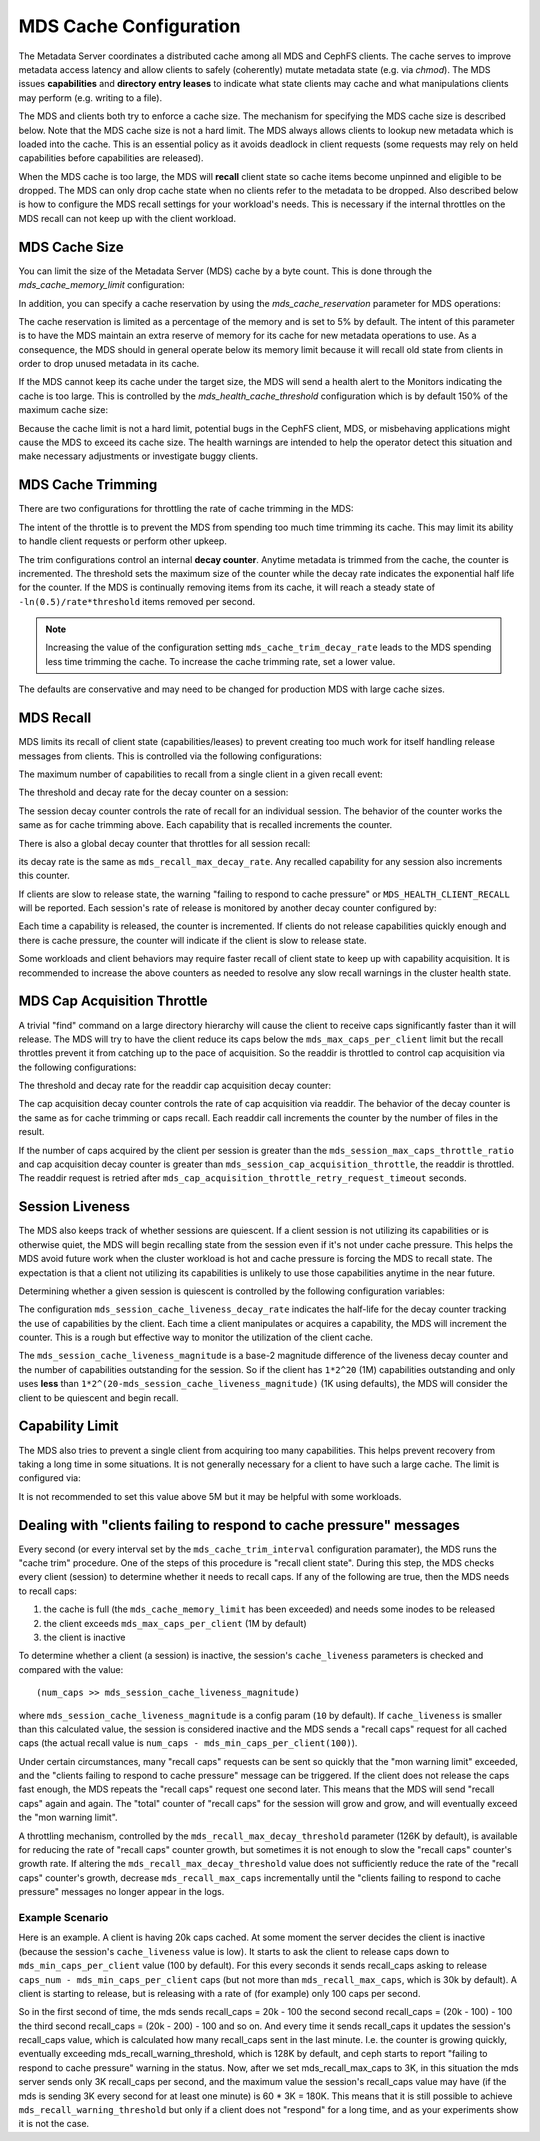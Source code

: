 =======================
MDS Cache Configuration
=======================

The Metadata Server coordinates a distributed cache among all MDS and CephFS
clients. The cache serves to improve metadata access latency and allow clients
to safely (coherently) mutate metadata state (e.g. via `chmod`). The MDS issues
**capabilities** and **directory entry leases** to indicate what state clients
may cache and what manipulations clients may perform (e.g. writing to a file).

The MDS and clients both try to enforce a cache size. The mechanism for
specifying the MDS cache size is described below. Note that the MDS cache size
is not a hard limit. The MDS always allows clients to lookup new metadata
which is loaded into the cache. This is an essential policy as it avoids
deadlock in client requests (some requests may rely on held capabilities before
capabilities are released).

When the MDS cache is too large, the MDS will **recall** client state so cache
items become unpinned and eligible to be dropped. The MDS can only drop cache
state when no clients refer to the metadata to be dropped. Also described below
is how to configure the MDS recall settings for your workload's needs. This is
necessary if the internal throttles on the MDS recall can not keep up with the
client workload.


MDS Cache Size
--------------

You can limit the size of the Metadata Server (MDS) cache by a byte count. This
is done through the `mds_cache_memory_limit` configuration:

.. confval:: mds_cache_memory_limit

In addition, you can specify a cache reservation by using the
`mds_cache_reservation` parameter for MDS operations:

.. confval:: mds_cache_reservation

The cache reservation is
limited as a percentage of the memory and is set to 5% by default. The intent
of this parameter is to have the MDS maintain an extra reserve of memory for
its cache for new metadata operations to use. As a consequence, the MDS should
in general operate below its memory limit because it will recall old state from
clients in order to drop unused metadata in its cache.

If the MDS cannot keep its cache under the target size, the MDS will send a
health alert to the Monitors indicating the cache is too large. This is
controlled by the `mds_health_cache_threshold` configuration which is by
default 150% of the maximum cache size:

.. confval:: mds_health_cache_threshold

Because the cache limit is not a hard limit, potential bugs in the CephFS
client, MDS, or misbehaving applications might cause the MDS to exceed its
cache size. The health warnings are intended to help the operator detect this
situation and make necessary adjustments or investigate buggy clients.

MDS Cache Trimming
------------------

There are two configurations for throttling the rate of cache trimming in the MDS:

.. confval:: mds_cache_trim_threshold

.. confval:: mds_cache_trim_decay_rate

The intent of the throttle is to prevent the MDS from spending too much time
trimming its cache. This may limit its ability to handle client requests or
perform other upkeep.

The trim configurations control an internal **decay counter**. Anytime metadata
is trimmed from the cache, the counter is incremented.  The threshold sets the
maximum size of the counter while the decay rate indicates the exponential half
life for the counter. If the MDS is continually removing items from its cache,
it will reach a steady state of ``-ln(0.5)/rate*threshold`` items removed per
second.

.. note:: Increasing the value of the configuration setting
          ``mds_cache_trim_decay_rate`` leads to the MDS spending less time
          trimming the cache. To increase the cache trimming rate, set a lower
          value.

The defaults are conservative and may need to be changed for production MDS with
large cache sizes.


MDS Recall
----------

MDS limits its recall of client state (capabilities/leases) to prevent creating
too much work for itself handling release messages from clients. This is controlled
via the following configurations:


The maximum number of capabilities to recall from a single client in a given recall
event:

.. confval:: mds_recall_max_caps

The threshold and decay rate for the decay counter on a session:

.. confval:: mds_recall_max_decay_threshold

.. confval:: mds_recall_max_decay_rate

The session decay counter controls the rate of recall for an individual
session. The behavior of the counter works the same as for cache trimming
above. Each capability that is recalled increments the counter.

There is also a global decay counter that throttles for all session recall:

.. confval:: mds_recall_global_max_decay_threshold

its decay rate is the same as ``mds_recall_max_decay_rate``. Any recalled
capability for any session also increments this counter.

If clients are slow to release state, the warning "failing to respond to cache
pressure" or ``MDS_HEALTH_CLIENT_RECALL`` will be reported. Each session's rate
of release is monitored by another decay counter configured by:

.. confval:: mds_recall_warning_threshold

.. confval:: mds_recall_warning_decay_rate

Each time a capability is released, the counter is incremented.  If clients do
not release capabilities quickly enough and there is cache pressure, the
counter will indicate if the client is slow to release state.

Some workloads and client behaviors may require faster recall of client state
to keep up with capability acquisition. It is recommended to increase the above
counters as needed to resolve any slow recall warnings in the cluster health
state.


MDS Cap Acquisition Throttle
----------------------------

A trivial "find" command on a large directory hierarchy will cause the client
to receive caps significantly faster than it will release. The MDS will try
to have the client reduce its caps below the ``mds_max_caps_per_client`` limit
but the recall throttles prevent it from catching up to the pace of acquisition.
So the readdir is throttled to control cap acquisition via the following
configurations:


The threshold and decay rate for the readdir cap acquisition decay counter:

.. confval:: mds_session_cap_acquisition_throttle

.. confval:: mds_session_cap_acquisition_decay_rate

The cap acquisition decay counter controls the rate of cap acquisition via
readdir. The behavior of the decay counter is the same as for cache trimming or
caps recall. Each readdir call increments the counter by the number of files in
the result.

.. confval:: mds_session_max_caps_throttle_ratio

.. confval:: mds_cap_acquisition_throttle_retry_request_timeout

If the number of caps acquired by the client per session is greater than the
``mds_session_max_caps_throttle_ratio`` and cap acquisition decay counter is
greater than ``mds_session_cap_acquisition_throttle``, the readdir is throttled.
The readdir request is retried after ``mds_cap_acquisition_throttle_retry_request_timeout``
seconds.


Session Liveness
----------------

The MDS also keeps track of whether sessions are quiescent. If a client session
is not utilizing its capabilities or is otherwise quiet, the MDS will begin
recalling state from the session even if it's not under cache pressure. This
helps the MDS avoid future work when the cluster workload is hot and cache
pressure is forcing the MDS to recall state. The expectation is that a client
not utilizing its capabilities is unlikely to use those capabilities anytime
in the near future.

Determining whether a given session is quiescent is controlled by the following
configuration variables:

.. confval:: mds_session_cache_liveness_magnitude

.. confval:: mds_session_cache_liveness_decay_rate

The configuration ``mds_session_cache_liveness_decay_rate`` indicates the
half-life for the decay counter tracking the use of capabilities by the client.
Each time a client manipulates or acquires a capability, the MDS will increment
the counter. This is a rough but effective way to monitor the utilization of the
client cache.

The ``mds_session_cache_liveness_magnitude`` is a base-2 magnitude difference
of the liveness decay counter and the number of capabilities outstanding for
the session. So if the client has ``1*2^20`` (1M) capabilities outstanding and
only uses **less** than ``1*2^(20-mds_session_cache_liveness_magnitude)`` (1K
using defaults), the MDS will consider the client to be quiescent and begin
recall.


Capability Limit
----------------

The MDS also tries to prevent a single client from acquiring too many
capabilities. This helps prevent recovery from taking a long time in some
situations.  It is not generally necessary for a client to have such a large
cache. The limit is configured via:

.. confval:: mds_max_caps_per_client

It is not recommended to set this value above 5M but it may be helpful with
some workloads.


Dealing with "clients failing to respond to cache pressure" messages
--------------------------------------------------------------------

Every second (or every interval set by the ``mds_cache_trim_interval``
configuration paramater), the MDS runs the "cache trim" procedure. One of the
steps of this procedure is "recall client state". During this step, the MDS
checks every client (session) to determine whether it needs to recall caps.
If any of the following are true, then the MDS needs to recall caps:

1. the cache is full (the ``mds_cache_memory_limit`` has been exceeded) and
   needs some inodes to be released
2. the client exceeds ``mds_max_caps_per_client`` (1M by default)
3. the client is inactive

To determine whether a client (a session) is inactive, the session's
``cache_liveness`` parameters is checked and compared with the value::

   (num_caps >> mds_session_cache_liveness_magnitude)

where ``mds_session_cache_liveness_magnitude`` is a config param (``10`` by
default). If ``cache_liveness`` is smaller than this calculated value, the
session is considered inactive and the MDS sends a "recall caps" request for
all cached caps (the actual recall value is ``num_caps -
mds_min_caps_per_client(100)``).

Under certain circumstances, many "recall caps" requests can be sent so quickly
that the "mon warning limit" exceeded, and the "clients failing to respond to
cache pressure" message can be triggered. If the client does not release the
caps fast enough, the MDS repeats the "recall caps" request one second later.
This means that the MDS will send "recall caps" again and again. The "total"
counter of "recall caps" for the session will grow and grow, and will
eventually exceed the "mon warning limit".

A throttling mechanism, controlled by the ``mds_recall_max_decay_threshold``
parameter (126K by default), is available for reducing the rate of "recall
caps" counter growth, but sometimes it is not enough to slow the "recall caps"
counter's growth rate. If altering the ``mds_recall_max_decay_threshold`` value
does not sufficiently reduce the rate of the "recall caps" counter's growth,
decrease ``mds_recall_max_caps`` incrementally until the "clients failing to
respond to cache pressure" messages no longer appear in the logs.

Example Scenario
~~~~~~~~~~~~~~~~

Here is an example. A client is having 20k caps cached. At some moment the
server decides the client is inactive (because the session's ``cache_liveness``
value is low). It starts to ask the client to release caps down to
``mds_min_caps_per_client`` value (100 by default). For this every seconds it
sends recall_caps asking to release ``caps_num - mds_min_caps_per_client`` caps
(but not more than ``mds_recall_max_caps``, which is 30k by default). A client
is starting to release, but is releasing with a rate of (for example) only 100
caps per second.

So in the first second of time, the mds sends recall_caps = 20k - 100 the
second second recall_caps = (20k - 100) - 100 the third second recall_caps =
(20k - 200) - 100 and so on. And every time it sends recall_caps it updates the
session's recall_caps value, which is calculated  how many recall_caps sent in
the last minute. I.e. the counter is growing quickly, eventually exceeding
mds_recall_warning_threshold, which is 128K by default, and ceph starts to
report "failing to respond to cache pressure" warning in the status.  Now,
after we set mds_recall_max_caps to 3K, in this situation the mds server sends
only 3K recall_caps per second, and the maximum value the session's recall_caps
value may have (if the mds is sending 3K every second for at least one minute)
is 60 * 3K = 180K. This means that it is still possible to achieve
``mds_recall_warning_threshold`` but only if a client does not "respond" for a
long time, and as your experiments show it is not the case.
